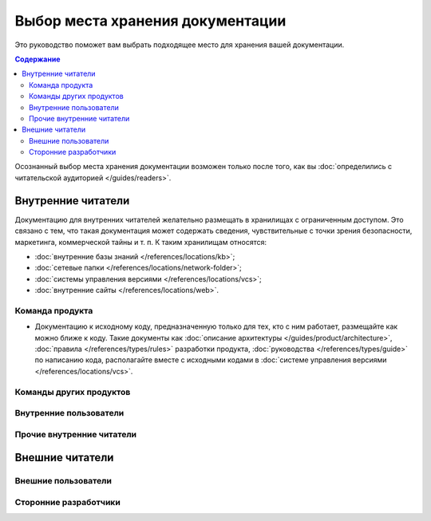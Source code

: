 Выбор места хранения документации
=================================

.. index::
   Место хранения

Это руководство поможет вам выбрать подходящее место для хранения вашей документации.

.. seealso::

   * :doc:`/references/locations/index` (справочник)

.. contents:: Содержание
   :local:
   :depth: 2
   :backlinks: none

Осознанный выбор места хранения документации возможен только после того, как вы
:doc:`определились с читательской аудиторией </guides/readers>`.

Внутренние читатели
-------------------

Документацию для внутренних читателей желательно размещать в хранилищах с ограниченным доступом. Это
связано с тем, что такая документация может содержать сведения, чувствительные с точки зрения
безопасности, маркетинга, коммерческой тайны и т. п. К таким хранилищам относятся:

* :doc:`внутренние базы знаний </references/locations/kb>`;
* :doc:`сетевые папки </references/locations/network-folder>`;
* :doc:`системы управления версиями </references/locations/vcs>`;
* :doc:`внутренние сайты </references/locations/web>`.

Команда продукта
^^^^^^^^^^^^^^^^

* Документацию к исходному коду, предназначенную только для тех, кто с ним работает, размещайте как
  можно ближе к коду. Такие документы как
  :doc:`описание архитектуры </guides/product/architecture>`,
  :doc:`правила </references/types/rules>` разработки продукта,
  :doc:`руководства </references/types/guide>`
  по написанию кода, располагайте вместе с исходными кодами в
  :doc:`системе управления версиями </references/locations/vcs>`.

Команды других продуктов
^^^^^^^^^^^^^^^^^^^^^^^^

Внутренние пользователи
^^^^^^^^^^^^^^^^^^^^^^^

Прочие внутренние читатели
^^^^^^^^^^^^^^^^^^^^^^^^^^

Внешние читатели
----------------

Внешние пользователи
^^^^^^^^^^^^^^^^^^^^

Сторонние разработчики
^^^^^^^^^^^^^^^^^^^^^^
